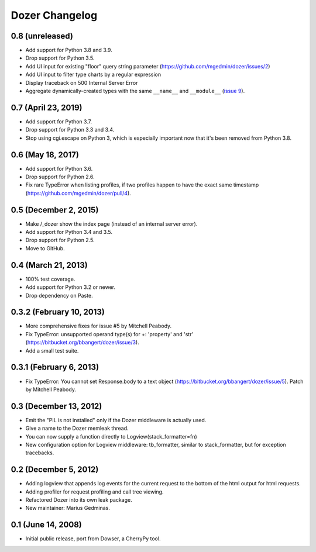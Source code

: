 Dozer Changelog
===============

0.8 (unreleased)
----------------

- Add support for Python 3.8 and 3.9.
- Drop support for Python 3.5.
- Add UI input for existing "floor" query string parameter
  (https://github.com/mgedmin/dozer/issues/2)
- Add UI input to filter type charts by a regular expression
- Display traceback on 500 Internal Server Error
- Aggregate dynamically-created types with the same ``__name__`` and
  ``__module__`` (`issue 9 <https://github.com/mgedmin/dozer/pull/9>`_).


0.7 (April 23, 2019)
--------------------

* Add support for Python 3.7.
* Drop support for Python 3.3 and 3.4.
* Stop using cgi.escape on Python 3, which is especially important now that
  it's been removed from Python 3.8.


0.6 (May 18, 2017)
------------------

* Add support for Python 3.6.
* Drop support for Python 2.6.
* Fix rare TypeError when listing profiles, if two profiles happen to have
  the exact same timestamp (https://github.com/mgedmin/dozer/pull/4).

0.5 (December 2, 2015)
----------------------
* Make /_dozer show the index page (instead of an internal server
  error).
* Add support for Python 3.4 and 3.5.
* Drop support for Python 2.5.
* Move to GitHub.

0.4 (March 21, 2013)
--------------------
* 100% test coverage.
* Add support for Python 3.2 or newer.
* Drop dependency on Paste.

0.3.2 (February 10, 2013)
--------------------------
* More comprehensive fixes for issue #5 by Mitchell Peabody.
* Fix TypeError: unsupported operand type(s) for +: 'property' and 'str'
  (https://bitbucket.org/bbangert/dozer/issue/3).
* Add a small test suite.

0.3.1 (February 6, 2013)
------------------------
* Fix TypeError: You cannot set Response.body to a text object
  (https://bitbucket.org/bbangert/dozer/issue/5).  Patch by Mitchell Peabody.

0.3 (December 13, 2012)
-----------------------
* Emit the "PIL is not installed" only if the Dozer middleware is
  actually used.
* Give a name to the Dozer memleak thread.
* You can now supply a function directly to Logview(stack_formatter=fn) 
* New configuration option for Logview middleware: tb_formatter, similar
  to stack_formatter, but for exception tracebacks.

0.2 (December 5, 2012)
----------------------
* Adding logview that appends log events for the current request to the bottom
  of the html output for html requests.
* Adding profiler for request profiling and call tree viewing.
* Refactored Dozer into its own leak package.
* New maintainer: Marius Gedminas.

0.1 (June 14, 2008)
-------------------
* Initial public release, port from Dowser, a CherryPy tool.
